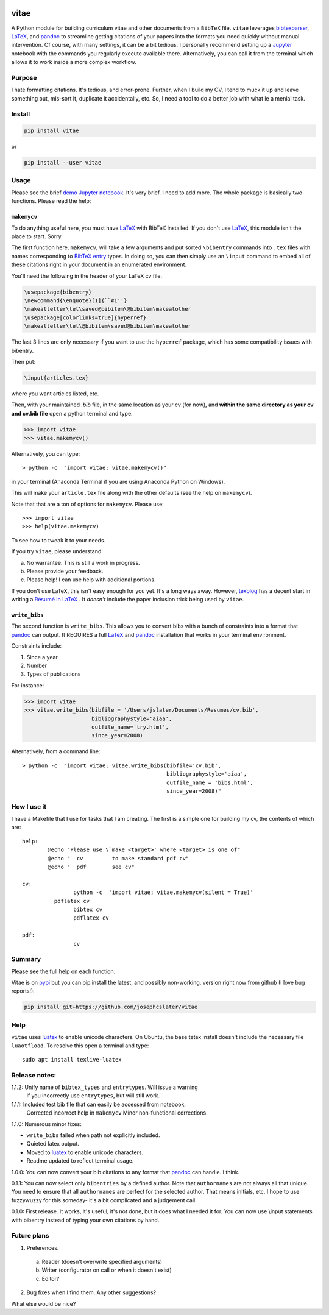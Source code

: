 
.. image:: http://pepy.tech/badge/vitae
   :target: http://pepy.tech/project/vitae
   :alt: PyPi Download stats

vitae
=====

A Python module for building curriculum vitae and other documents from a ``BibTeX`` file. ``vitae`` leverages bibtexparser_, `LaTeX`_, and pandoc_ to streamline getting citations of your papers into the formats you need quickly without manual intervention. Of course, with many settings, it can be a bit tedious. I personally recommend setting up a Jupyter_ notebook with the commands you regularly execute available there. Alternatively, you can call it from the terminal which allows it to work inside a more complex workflow.

Purpose
-------

I hate formatting citations. It's tedious, and error-prone. Further, when I build my CV, I tend to muck it up and leave something out, mis-sort it, duplicate it accidentally, etc. So, I need a tool to do a better job with what ie a menial task.

Install
-------

.. code::

  pip install vitae

or

.. code::

   pip install --user vitae

Usage
-----

Please see the brief `demo Jupyter notebook`_. It's very brief. I need to add more. The whole package is basically two functions. Please read the help:

``makemycv``
~~~~~~~~~~~~

To do anything useful here, you must have `LaTeX`_ with BibTeX installed. If you don't use `LaTeX`_, this module isn't the place to start. Sorry.

The first function here, ``makemycv``, will take a few arguments and put sorted ``\bibentry`` commands into ``.tex`` files with names corresponding to `BibTeX entry <https://en.wikibooks.org/wiki/LaTeX/Bibliography_Management#BibTeX>`_ types. In doing so, you can then simply use an ``\input`` command to embed all of these citations right in your document in an enumerated environment.

You'll need the following in the header of your LaTeX cv file.

.. code::

  \usepackage{bibentry}
  \newcommand{\enquote}[1]{``#1''}
  \makeatletter\let\saved@bibitem\@bibitem\makeatother
  \usepackage[colorlinks=true]{hyperref}
  \makeatletter\let\@bibitem\saved@bibitem\makeatother

The last 3 lines are only necessary if you want to use the ``hyperref`` package, which has some compatibility issues with bibentry.

Then put:

.. code::

  \input{articles.tex}

where you want articles listed, etc.

Then, with your maintained `.bib` file, in the same location as your cv (for now), and **within the same directory as your cv and cv.bib file** open a python terminal and type.

.. code::

  >>> import vitae
  >>> vitae.makemycv()

Alternatively, you can type::

  > python -c  "import vitae; vitae.makemycv()"

in your terminal (Anaconda Terminal if you are using Anaconda Python on Windows).

This will make your ``article.tex`` file along with the other defaults (see the help on ``makemycv``).

Note that that are a ton of options for ``makemycv``. Please use::

  >>> import vitae
  >>> help(vitae.makemycv)

To see how to tweak it to your needs.

If you try ``vitae``, please understand:

a. No warrantee. This is still a work in progress.
b. Please provide your feedback.
c. Please help! I can use help with additional portions.

If you don't use LaTeX, this isn't easy enough for you yet. It's a long ways away. However, texblog_ has a decent start in writing a `Résumé in LaTeX`_ . It *doesn't* include the paper inclusion trick being used by ``vitae``.

``write_bibs``
~~~~~~~~~~~~~~

The second function is ``write_bibs``. This allows you to convert bibs with a bunch of constraints into a format that pandoc_ can output. It REQUIRES a full `LaTeX`_ and pandoc_ installation that works in your terminal environment.

Constraints include:

1. Since a year
2. Number
3. Types of publications

For instance:

.. code::

  >>> import vitae
  >>> vitae.write_bibs(bibfile = '/Users/jslater/Documents/Resumes/cv.bib',
                       bibliographystyle='aiaa',
                       outfile_name='try.html',
                       since_year=2008)

Alternatively, from a command line::

  > python -c  "import vitae; vitae.write_bibs(bibfile='cv.bib',
                                               bibliographystyle='aiaa',
                                               outfile_name = 'bibs.html',
                                               since_year=2008)"

How I use it
------------

I have a Makefile that I use for tasks that I am creating. The first is a simple one for building my cv, the contents of which are::

	help:
		@echo "Please use \`make <target>' where <target> is one of"
		@echo "  cv         to make standard pdf cv"
		@echo "  pdf        see cv"

	cv:
			python -c  'import vitae; vitae.makemycv(silent = True)'
		  pdflatex cv
			bibtex cv
			pdflatex cv

	pdf:
			cv

Summary
-------
Please see the full help on each function.

Vitae is on pypi_ but you can pip install the latest, and possibly non-working, version right now from github (I love bug reports!):

.. code::

  pip install git+https://github.com/josephcslater/vitae

Help
----
``vitae`` uses luatex_ to enable unicode characters. On Ubuntu, the base tetex install doesn't include the necessary file ``luaotfload``. To resolve this open a terminal and type::

  sudo apt install texlive-luatex

Release notes:
--------------

1.1.2: Unify name of ``bibtex_types`` and ``entrytypes``. Will issue a warning
       if you incorrectly use ``entrytypes``, but will still work.

1.1.1: Included test bib file that can easily be accessed from notebook.
       Corrected incorrect help in ``makemycv``
       Minor non-functional corrections.

1.1.0: Numerous minor fixes:

- ``write_bibs`` failed when path not explicitly included.
- Quieted latex output.
- Moved to luatex_ to enable unicode characters.
- Readme updated to reflect terminal usage.

1.0.0: You can now convert your bib citations to any format that pandoc_ can handle. I think.

0.1.1: You can now select only ``bibentries`` by a defined author. Note that ``authornames`` are not always all that unique. You need to ensure that all ``authornames`` are perfect for the selected author. That means initials, etc. I hope to use fuzzywuzzy for this someday- it's a bit complicated and a judgement call.

0.1.0: First release. It works, it's useful, it's not done, but it does what I needed it for. You can now use \\input statements with bibentry instead of typing your own citations by hand.


Future plans
------------

1. Preferences.

  a. Reader (doesn't overwrite specified arguments)

  b. Writer (configurator on call or when it doesn't exist)

  c. Editor?

2. Bug fixes when I find them. Any other suggestions?

What else would be nice?

.. _pandoc: http://pandoc.org
.. _luatex: http://www.luatex.org
.. _texblog: https://texblog.org
.. _`Résumé in LaTeX`: https://texblog.org/2012/04/25/writing-a-cv-in-latex/
.. _`LaTeX`: https://www.latex-tutorial.com/installation/
.. _bibtexparser: https://bibtexparser.readthedocs.io/en/master/
.. _Jupyter: https://www.Jupyter.org
.. _Makefile: https://www.gnu.org/software/make/manual/html_node/Introduction.html
.. _`demo Jupyter notebook`: https://github.com/josephcslater/vitae/blob/master/Vitae.ipynb
.. _pypi: https://pypi.org/project/vitae/
